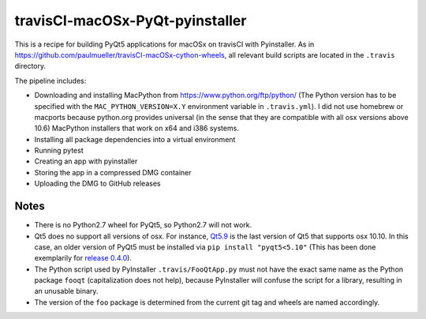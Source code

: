 travisCI-macOSx-PyQt-pyinstaller
================================

|Build Status|

This is a recipe for building PyQt5 applications for macOSx on travisCI
with Pyinstaller. As in  https://github.com/paulmueller/travisCI-macOSx-cython-wheels, 
all relevant build scripts are located in the ``.travis`` directory.


The pipeline includes:

- Downloading and installing MacPython from https://www.python.org/ftp/python/
  (The Python version has to be specified with the ``MAC_PYTHON_VERSION=X.Y``
  environment variable in ``.travis.yml``).
  I did not use homebrew or macports because python.org provides universal
  (in the sense that they are compatible with all osx versions above 10.6)
  MacPython installers that work on x64 and i386 systems.
- Installing all package dependencies into a virtual environment
- Running pytest
- Creating an app with pyinstaller
- Storing the app in a compressed DMG container
- Uploading the DMG to GitHub releases


Notes
-----

- There is no Python2.7 wheel for PyQt5, so Python2.7 will not work.
- Qt5 does no support all versions of osx. For instance,
  `Qt5.9 <http://doc.qt.io/qt-5/supported-platforms-and-configurations.html#qt-5-9>`_
  is the last version of Qt5 that supports osx 10.10. In this case, an older
  version of PyQt5 must be installed via ``pip install "pyqt5<5.10"``
  (This has been done exemplarily for `release 0.4.0
  <https://github.com/paulmueller/travisCI-macOSx-PyQt-pyinstaller/releases/tag/0.4.0>`_).
- The Python script used by PyInstaller ``.travis/FooQtApp.py`` must not have the
  exact same name as the Python package ``fooqt`` (capitalization does not help),
  because PyInstaller will confuse the script for a library, resulting in
  an unusable binary.
- The version of the ``foo`` package is determined from the current git tag and
  wheels are named accordingly.


.. |Build Status| image:: http://img.shields.io/travis/paulmueller/travisCI-macOSx-PyQt-pyinstaller.svg
   :target: https://travis-ci.org/paulmueller/travisCI-macOSx-PyQt-pyinstaller/
